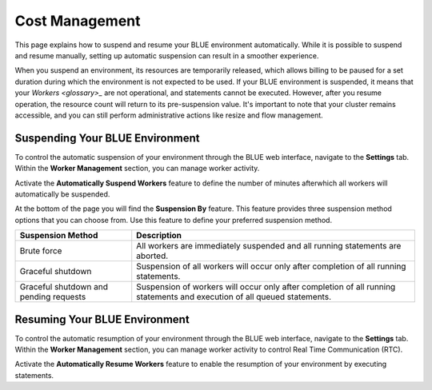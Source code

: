 .. system_suspension:
  
*****************
Cost Management
*****************

This page explains how to suspend and resume your BLUE environment automatically. While it is possible to suspend and resume manually, setting up automatic suspension can result in a smoother experience.

When you suspend an environment, its resources are temporarily released, which allows billing to be paused for a set duration during which the environment is not expected to be used. If your BLUE environment is suspended, it means that your `Workers <glossary>_` are not operational, and statements cannot be executed. However, after you resume operation, the resource count will return to its pre-suspension value. It's important to note that your cluster remains accessible, and you can still perform administrative actions like resize and flow management.

Suspending Your BLUE Environment
================================

To control the automatic suspension of your environment through the BLUE web interface, navigate to the **Settings** tab. 
Within the **Worker Management** section, you can manage worker activity.

Activate the **Automatically Suspend Workers** feature to define the number of minutes afterwhich all workers will automatically be suspended.

At the bottom of the page you will find the **Suspension By** feature. This feature provides three suspension method options that you can choose from. 
Use this feature to define your preferred suspension method.

+----------------------------------------+--------------------------------------------------------------------------------------------------------------------------+
| **Suspension Method**                  | **Description**                                                                                                          |
+========================================+==========================================================================================================================+
| Brute force                            | All workers are immediately suspended and all running statements are aborted.                                            |
+----------------------------------------+--------------------------------------------------------------------------------------------------------------------------+
| Graceful shutdown                      | Suspension of all workers will occur only after completion of all running statements.                                    |
+----------------------------------------+--------------------------------------------------------------------------------------------------------------------------+
| Graceful shutdown and pending requests | Suspension of workers will occur only after completion of all running statements and execution of all queued statements. |
+----------------------------------------+--------------------------------------------------------------------------------------------------------------------------+



Resuming Your BLUE Environment
==============================

To control the automatic resumption of your environment through the BLUE web interface, navigate to the **Settings** tab. 
Within the **Worker Management** section, you can manage worker activity to control Real Time Communication (RTC).

Activate the **Automatically Resume Workers** feature to enable the resumption of your environment by executing statements.
